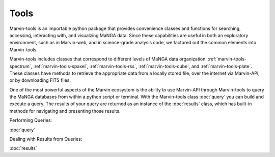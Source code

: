 
.. _marvin-tools:

Tools
=====

Marvin-tools is an importable python package that provides convenience classes
and functions for searching, accessing, interacting with, and visualzing MaNGA
data. Since these capabilities are useful in both an exploratory environment,
such as in Marvin-web, and in science-grade analysis code, we factored out the
common elements into Marvin-tools.

Marvin-tools includes classes that correspond to different levels of MaNGA data
organization\: :ref:`marvin-tools-spectrum`, :ref:`marvin-tools-spaxel`,
:ref:`marvin-tools-rss`, :ref:`marvin-tools-cube`, and
:ref:`marvin-tools-plate`.  These classes have methods to retrieve the
appropriate data from a locally stored file, over the internet via Marvin-API,
or by downloading FITS files.

One of the most powerful aspects of the Marvin ecosystem is the ability to use
Marvin-API through Marvin-tools to query the MaNGA databases from within a
python script or terminal. With the Marvin-tools class :doc:`query` you can
build and execute a query. The results of your query are returned as an instance
of the :doc:`results` class, which has built-in methods for navigating and
presenting those results.

Performing Queries:

:doc:`query`

Dealing with Results from Queries:

:doc:`results`